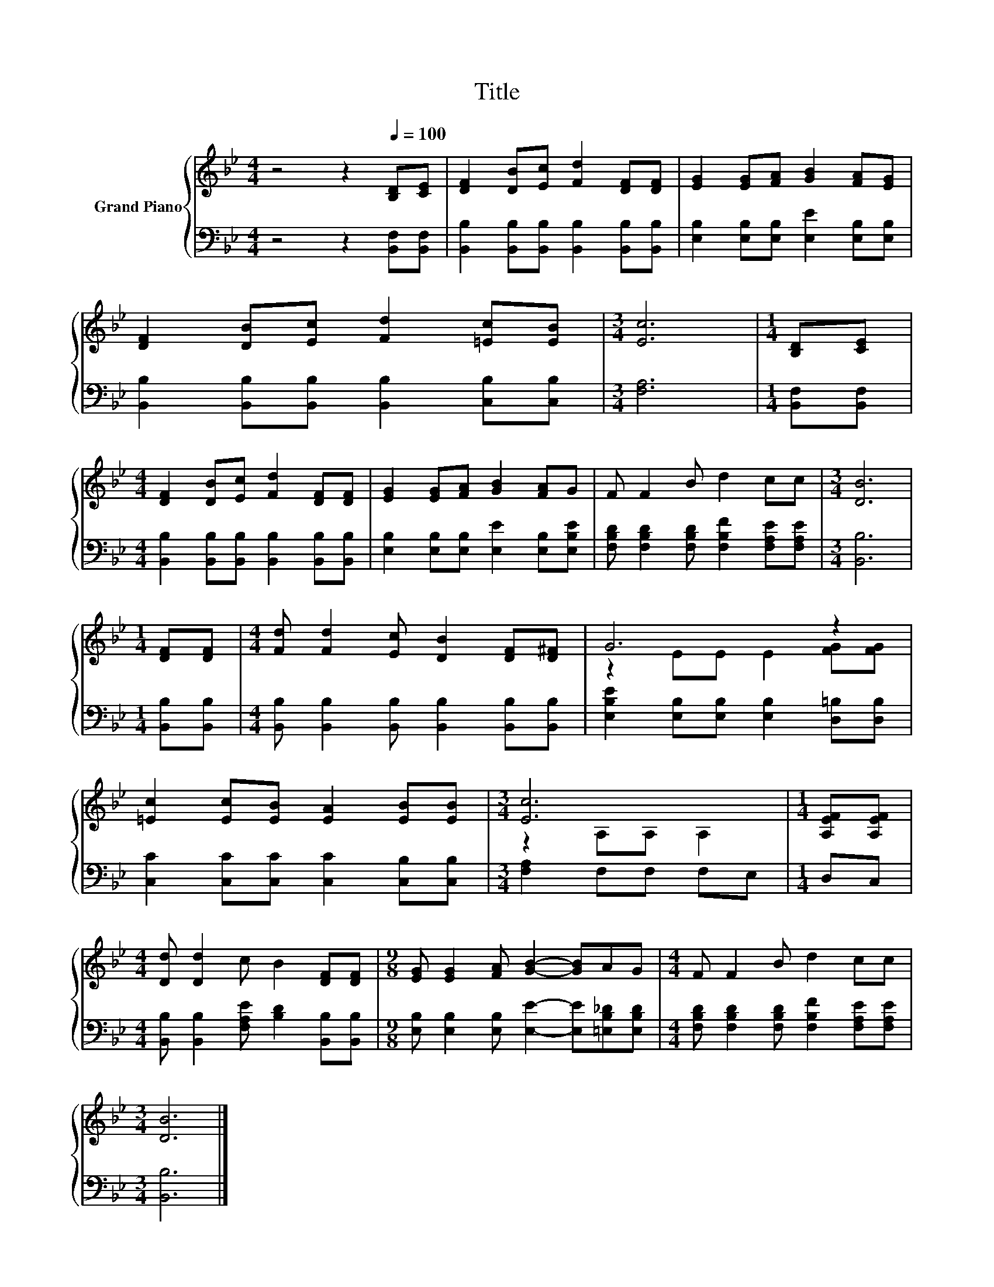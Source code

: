 X:1
T:Title
%%score { ( 1 3 ) | 2 }
L:1/8
M:4/4
K:Bb
V:1 treble nm="Grand Piano"
V:3 treble 
V:2 bass 
V:1
 z4 z2[Q:1/4=100] [B,D][CE] | [DF]2 [DB][Ec] [Fd]2 [DF][DF] | [EG]2 [EG][FA] [GB]2 [FA][EG] | %3
 [DF]2 [DB][Ec] [Fd]2 [=Ec][EB] |[M:3/4] [Ec]6 |[M:1/4] [B,D][CE] | %6
[M:4/4] [DF]2 [DB][Ec] [Fd]2 [DF][DF] | [EG]2 [EG][FA] [GB]2 [FA]G | F F2 B d2 cc |[M:3/4] [DB]6 | %10
[M:1/4] [DF][DF] |[M:4/4] [Fd] [Fd]2 [Ec] [DB]2 [DF][D^F] | G6 z2 | %13
 [=Ec]2 [Ec][EB] [EA]2 [EB][EB] |[M:3/4] [Ec]6 |[M:1/4] [A,EF][A,EF] | %16
[M:4/4] [Dd] [Dd]2 c B2 [DF][DF] |[M:9/8] [EG] [EG]2 [FA] [GB]2- [GB]AG |[M:4/4] F F2 B d2 cc | %19
[M:3/4] [DB]6 |] %20
V:2
 z4 z2 [B,,F,][B,,F,] | [B,,B,]2 [B,,B,][B,,B,] [B,,B,]2 [B,,B,][B,,B,] | %2
 [E,B,]2 [E,B,][E,B,] [E,E]2 [E,B,][E,B,] | [B,,B,]2 [B,,B,][B,,B,] [B,,B,]2 [C,B,][C,B,] | %4
[M:3/4] [F,A,]6 |[M:1/4] [B,,F,][B,,F,] |[M:4/4] [B,,B,]2 [B,,B,][B,,B,] [B,,B,]2 [B,,B,][B,,B,] | %7
 [E,B,]2 [E,B,][E,B,] [E,E]2 [E,B,][E,B,E] | [F,B,D] [F,B,D]2 [F,B,D] [F,B,F]2 [F,A,E][F,A,E] | %9
[M:3/4] [B,,B,]6 |[M:1/4] [B,,B,][B,,B,] | %11
[M:4/4] [B,,B,] [B,,B,]2 [B,,B,] [B,,B,]2 [B,,B,][B,,B,] | %12
 [E,B,E]2 [E,B,][E,B,] [E,B,]2 [D,=B,][D,B,] | [C,C]2 [C,C][C,C] [C,C]2 [C,B,][C,B,] | %14
[M:3/4] [F,A,]2 F,F, F,E, |[M:1/4] D,C, |[M:4/4] [B,,B,] [B,,B,]2 [F,A,E] [B,D]2 [B,,B,][B,,B,] | %17
[M:9/8] [E,B,] [E,B,]2 [E,B,] [E,E]2- [E,E][=E,B,_D][E,B,D] | %18
[M:4/4] [F,B,D] [F,B,D]2 [F,B,D] [F,B,F]2 [F,A,E][F,A,E] |[M:3/4] [B,,B,]6 |] %20
V:3
 x8 | x8 | x8 | x8 |[M:3/4] x6 |[M:1/4] x2 |[M:4/4] x8 | x8 | x8 |[M:3/4] x6 |[M:1/4] x2 | %11
[M:4/4] x8 | z2 EE E2 [FG][FG] | x8 |[M:3/4] z2 A,A, A,2 |[M:1/4] x2 |[M:4/4] x8 |[M:9/8] x9 | %18
[M:4/4] x8 |[M:3/4] x6 |] %20

